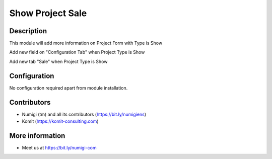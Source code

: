 Show Project Sale
=================
Description
-----------

This module will add more information on Project Form with Type is Show

Add new field on "Configuration Tab" when Project Type is Show

.. image:: static/description/project_configuration_tab.png

Add new tab "Sale" when Project Type is Show

.. image:: static/description/project_sale_tab.png

Configuration
-------------

No configuration required apart from module installation.

Contributors
------------
* Numigi (tm) and all its contributors (https://bit.ly/numigiens)
* Komit (https://komit-consulting.com)

More information
----------------
* Meet us at https://bit.ly/numigi-com
